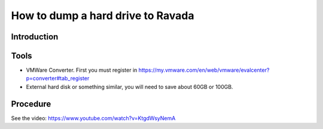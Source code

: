 How to dump a hard drive to Ravada
==================================

Introduction
------------

Tools
-----

-  VMWare Converter. First you must register in
   https://my.vmware.com/en/web/vmware/evalcenter?p=converter#tab\_register
-  External hard disk or something similar, you will need to save about
   60GB or 100GB.

Procedure
---------

See the video: https://www.youtube.com/watch?v=KtgdWsyNemA
